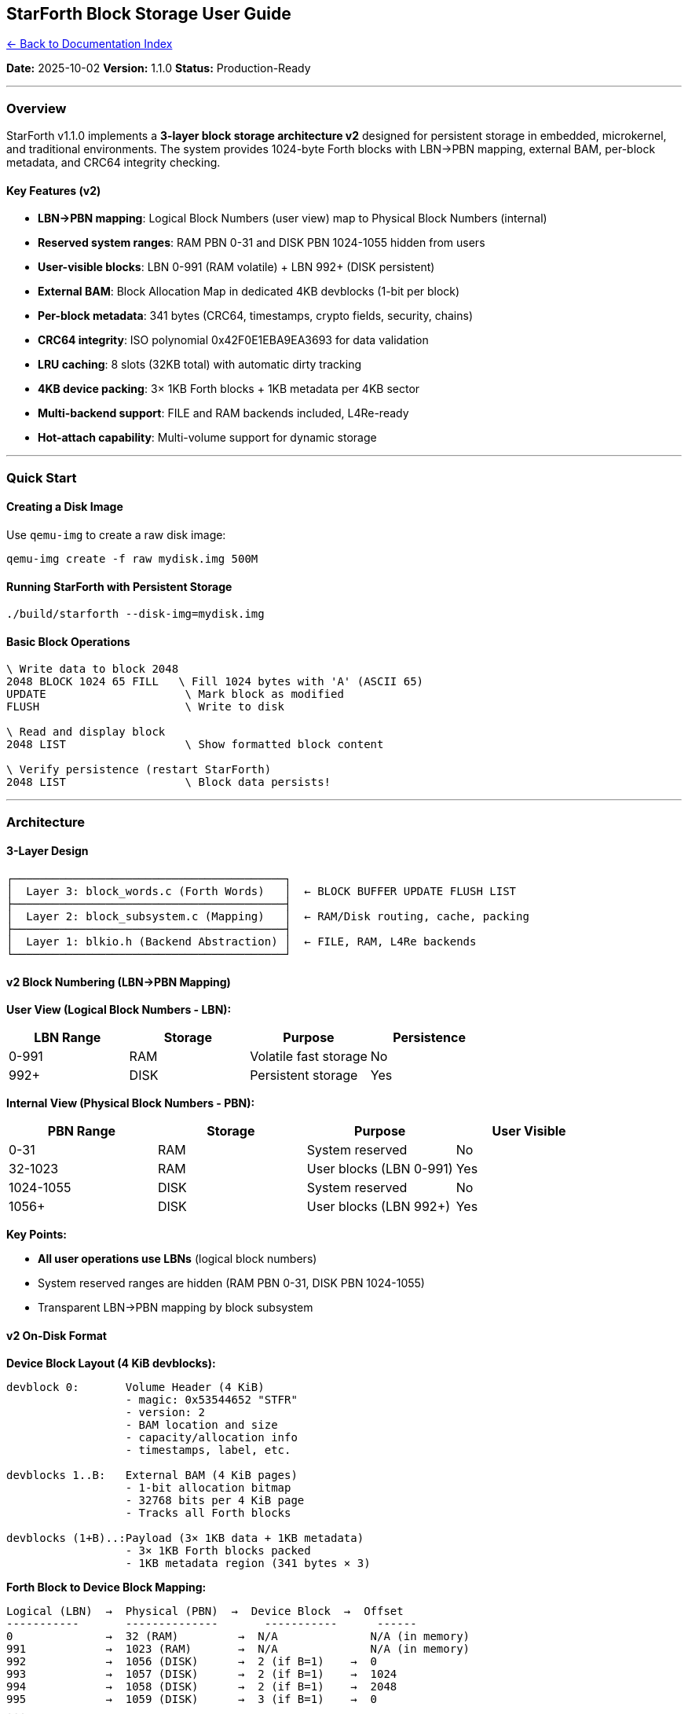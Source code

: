 == StarForth Block Storage User Guide
:toc: left
:toc-title: Contents
:toclevels: 3
xref:../README.adoc[← Back to Documentation Index]



*Date:* 2025-10-02 *Version:* 1.1.0 *Status:* Production-Ready

'''''

=== Overview

StarForth v1.1.0 implements a *3-layer block storage architecture v2*
designed for persistent storage in embedded, microkernel, and
traditional environments. The system provides 1024-byte Forth blocks
with LBN→PBN mapping, external BAM, per-block metadata, and CRC64
integrity checking.

==== Key Features (v2)

* *LBN→PBN mapping*: Logical Block Numbers (user view) map to Physical
Block Numbers (internal)
* *Reserved system ranges*: RAM PBN 0-31 and DISK PBN 1024-1055 hidden
from users
* *User-visible blocks*: LBN 0-991 (RAM volatile) + LBN 992+ (DISK
persistent)
* *External BAM*: Block Allocation Map in dedicated 4KB devblocks (1-bit
per block)
* *Per-block metadata*: 341 bytes (CRC64, timestamps, crypto fields,
security, chains)
* *CRC64 integrity*: ISO polynomial 0x42F0E1EBA9EA3693 for data
validation
* *LRU caching*: 8 slots (32KB total) with automatic dirty tracking
* *4KB device packing*: 3× 1KB Forth blocks + 1KB metadata per 4KB
sector
* *Multi-backend support*: FILE and RAM backends included, L4Re-ready
* *Hot-attach capability*: Multi-volume support for dynamic storage

'''''

=== Quick Start

==== Creating a Disk Image

Use `+qemu-img+` to create a raw disk image:

[source,bash]
----
qemu-img create -f raw mydisk.img 500M
----

==== Running StarForth with Persistent Storage

[source,bash]
----
./build/starforth --disk-img=mydisk.img
----

==== Basic Block Operations

[source,forth]
----
\ Write data to block 2048
2048 BLOCK 1024 65 FILL   \ Fill 1024 bytes with 'A' (ASCII 65)
UPDATE                     \ Mark block as modified
FLUSH                      \ Write to disk

\ Read and display block
2048 LIST                  \ Show formatted block content

\ Verify persistence (restart StarForth)
2048 LIST                  \ Block data persists!
----

'''''

=== Architecture

==== 3-Layer Design

....
┌─────────────────────────────────────────┐
│  Layer 3: block_words.c (Forth Words)   │  ← BLOCK BUFFER UPDATE FLUSH LIST
├─────────────────────────────────────────┤
│  Layer 2: block_subsystem.c (Mapping)   │  ← RAM/Disk routing, cache, packing
├─────────────────────────────────────────┤
│  Layer 1: blkio.h (Backend Abstraction) │  ← FILE, RAM, L4Re backends
└─────────────────────────────────────────┘
....

==== v2 Block Numbering (LBN→PBN Mapping)

*User View (Logical Block Numbers - LBN):*

[cols=",,,",options="header",]
|===
|LBN Range |Storage |Purpose |Persistence
|0-991 |RAM |Volatile fast storage |No
|992+ |DISK |Persistent storage |Yes
|===

*Internal View (Physical Block Numbers - PBN):*

[cols=",,,",options="header",]
|===
|PBN Range |Storage |Purpose |User Visible
|0-31 |RAM |System reserved |No
|32-1023 |RAM |User blocks (LBN 0-991) |Yes
|1024-1055 |DISK |System reserved |No
|1056+ |DISK |User blocks (LBN 992+) |Yes
|===

*Key Points:*

* *All user operations use LBNs* (logical block numbers)
* System reserved ranges are hidden (RAM PBN 0-31, DISK PBN 1024-1055)
* Transparent LBN→PBN mapping by block subsystem

==== v2 On-Disk Format

*Device Block Layout (4 KiB devblocks):*

....
devblock 0:       Volume Header (4 KiB)
                  - magic: 0x53544652 "STFR"
                  - version: 2
                  - BAM location and size
                  - capacity/allocation info
                  - timestamps, label, etc.

devblocks 1..B:   External BAM (4 KiB pages)
                  - 1-bit allocation bitmap
                  - 32768 bits per 4 KiB page
                  - Tracks all Forth blocks

devblocks (1+B)..:Payload (3× 1KB data + 1KB metadata)
                  - 3× 1KB Forth blocks packed
                  - 1KB metadata region (341 bytes × 3)
....

*Forth Block to Device Block Mapping:*

....
Logical (LBN)  →  Physical (PBN)  →  Device Block  →  Offset
-----------       --------------       -----------      ------
0              →  32 (RAM)         →  N/A              N/A (in memory)
991            →  1023 (RAM)       →  N/A              N/A (in memory)
992            →  1056 (DISK)      →  2 (if B=1)    →  0
993            →  1057 (DISK)      →  2 (if B=1)    →  1024
994            →  1058 (DISK)      →  2 (if B=1)    →  2048
995            →  1059 (DISK)      →  3 (if B=1)    →  0
...
....

==== v2 Per-Block Metadata (341 bytes)

Each Forth block has associated metadata stored in the 1KB metadata
region:

[source,c]
----
// Core integrity (16 bytes)
uint64_t checksum;           // CRC64-ISO (poly: 0x42F0E1EBA9EA3693)
uint64_t magic;              // 0x424C4B5F5354524B "BLK_STRK"

// Timestamps (16 bytes)
uint64_t created_time;
uint64_t modified_time;

// Block status (16 bytes)
uint64_t flags;
uint64_t write_count;

// Content identification (32 bytes)
uint64_t content_type;       // 0=empty, 1=source, 2=data, ...
uint64_t encoding;           // 0=ASCII, 1=UTF-8, 2=binary, ...
uint64_t content_length;     // Actual data length ≤ 1024
uint64_t reserved1;

// Cryptographic (64 bytes)
uint64_t entropy[4];         // 256-bit entropy/random seed
uint64_t hash[4];            // SHA-256 hash (optional)

// Security & ownership (40 bytes)
uint64_t owner_id;           // User/process ID
uint64_t permissions;        // rwx-style permissions
uint64_t acl_block;          // Block number containing ACL
uint64_t signature[2];       // 128-bit signature

// Link/chain support (32 bytes)
uint64_t prev_block;         // Previous in chain (0=none)
uint64_t next_block;         // Next in chain (0=none)
uint64_t parent_block;       // Parent/index (0=none)
uint64_t chain_length;       // Total blocks in chain

// Application-specific (120 bytes)
uint64_t app_data[15];       // 15× 64-bit app-defined fields

uint8_t padding[5];          // Total 341 bytes
----

==== External BAM (Block Allocation Map)

*Design:*

* 1-bit per Forth block stored in dedicated 4KB devblocks
* 32768 bits (4096 blocks) per 4KB BAM page
* Dynamic sizing: `+B = ceil(3 * (total_devblocks - 1) / 32768)+`
* Stored externally (not inline) for space efficiency

*Example:*

* 500 MB disk image ≈ 122,000 4KB devblocks
* Total payload devblocks after header = 121,999
* Forth blocks storable = 3 × 121,999 = 365,997
* BAM pages needed = ceil(365,997 / 32768) = 12 pages (48 KB)

==== CRC64 Integrity Checking

All block writes include CRC64 checksum:

[source,c]
----
// Computed on each UPDATE
checksum = compute_crc64(block_data, 1024);

// Verified on each BLOCK read (optional)
if (meta.checksum != compute_crc64(block_data, 1024)) {
    // Corruption detected
}
----

*Polynomial:* ISO 0x42F0E1EBA9EA3693 (CRC64-ISO)

'''''

=== Command Reference

==== Core Block Words

===== `+BLOCK ( u -- addr )+`

Returns address of block `+u+` for reading.

[source,forth]
----
2048 BLOCK  \ Get address of block 2048
DUP C@      \ Read first byte
.           \ Display value
DROP        \ Clean up
----

===== `+BUFFER ( u -- addr )+`

Returns address of block `+u+` for writing (marks as dirty).

[source,forth]
----
2048 BUFFER      \ Get writable buffer
42 OVER C!       \ Write value 42 to first byte
DROP             \ Clean up
UPDATE           \ Mark block as modified
----

===== `+UPDATE ( -- )+`

Marks the current block (SCR) as modified for later flushing.

[source,forth]
----
2048 BLOCK 1024 65 FILL
UPDATE           \ Mark block 2048 as dirty
----

===== `+FLUSH ( -- )+`

Writes all dirty blocks to disk immediately.

[source,forth]
----
UPDATE
FLUSH            \ Write all pending changes to disk
----

===== `+SAVE-BUFFERS ( -- )+`

Writes all dirty RAM and disk blocks to storage.

[source,forth]
----
\ Modify several blocks
1024 BUFFER 1024 65 FILL DROP UPDATE
1025 BUFFER 1024 66 FILL DROP UPDATE
SAVE-BUFFERS     \ Write all changes
----

===== `+LIST ( u -- )+`

Displays block `+u+` in formatted 16-line × 64-character layout.

[source,forth]
----
2048 LIST        \ Show block 2048

\ Output:
\ Block 2048
\ 00: AAAAAAAAAAAAAAAAAAAAAAAAAAAAAAAAAAAAAAAAAAAAAAAAAAAAAAAAAAAAAAAA
\ 01: AAAAAAAAAAAAAAAAAAAAAAAAAAAAAAAAAAAAAAAAAAAAAAAAAAAAAAAAAAAAAAAA
\ ...
\ 15: AAAAAAAAAAAAAAAAAAAAAAAAAAAAAAAAAAAAAAAAAAAAAAAAAAAAAAAAAAAAAAAA
----

===== `+LOAD ( u -- )+`

Loads and interprets block `+u+` as Forth source code (future feature).

[source,forth]
----
\ Store Forth source in block 2000
\ Then execute it:
2000 LOAD        \ Future: interprets block as source
----

===== `+THRU ( u1 u2 -- )+`

Loads blocks u1 through u2 sequentially.

[source,forth]
----
2000 2005 THRU   \ Future: load blocks 2000-2005
----

===== `+SCR ( -- addr )+`

Returns address of SCR (Screen) variable holding current block number.

[source,forth]
----
SCR @            \ Get current block number
----

'''''

=== Usage Examples

==== Example 1: Simple Block Storage

[source,forth]
----
\ Create and store data
2048 BLOCK           \ Get block address
1024 67 FILL         \ Fill with 'C'
UPDATE FLUSH         \ Save to disk

\ Verify (restart program)
2048 LIST            \ Shows all 'C's
----

==== Example 2: Structured Data Storage

[source,forth]
----
\ Define a record structure (32 bytes)
\ Offset  Size  Field
\ 0       8     ID (cell)
\ 8       8     Timestamp (cell)
\ 16      8     Value (cell)
\ 24      8     Flags (cell)

: RECORD-SIZE 32 ;
: RECORDS-PER-BLOCK 1024 RECORD-SIZE / ;  ( 32 records per block )

: RECORD-ADDR ( block# record# -- addr )
  RECORD-SIZE * SWAP BLOCK + ;

: SAVE-RECORD ( id timestamp value flags block# record# -- )
  RECORD-ADDR >R          ( -- id ts val flags ) ( R: addr )
  R@ 24 + !               ( store flags )
  R@ 16 + !               ( store value )
  R@ 8 + !                ( store timestamp )
  R> !                    ( store id )
  UPDATE FLUSH ;

\ Example usage
42 12345678 100 0 2048 0 SAVE-RECORD  \ Save first record in block 2048
----

==== Example 3: Block-Based Text Editor Buffer

[source,forth]
----
\ Simple line-based text buffer (16 lines × 64 chars)

: LINE-SIZE 64 ;
: LINES-PER-BLOCK 16 ;

: LINE-ADDR ( block# line# -- addr )
  LINE-SIZE * SWAP BLOCK + ;

: CLEAR-LINE ( block# line# -- )
  LINE-ADDR LINE-SIZE 32 FILL  \ Fill with spaces
  UPDATE ;

: WRITE-LINE ( c-addr u block# line# -- )
  LINE-ADDR SWAP LINE-SIZE MIN MOVE
  UPDATE ;

\ Example: Clear line 5 of block 2048
2048 5 CLEAR-LINE FLUSH
----

==== Example 4: Persistent Stack

[source,forth]
----
\ Save stack to block storage

: STACK-BLOCK 3000 ;  \ Use block 3000 for stack storage

: SAVE-STACK ( -- )
  DEPTH DUP 128 > IF DROP 128 THEN  \ Limit to 128 items
  DUP STACK-BLOCK BUFFER !          \ Store depth
  0 DO
    I 1+ PICK                        \ Get stack item
    STACK-BLOCK BUFFER I 1+ CELLS + !
  LOOP
  UPDATE FLUSH ;

: RESTORE-STACK ( -- )
  STACK-BLOCK BLOCK @                \ Get saved depth
  DUP 0 DO
    STACK-BLOCK BLOCK I 1+ CELLS + @
  LOOP ;

\ Usage
10 20 30 40 50  \ Put data on stack
SAVE-STACK       \ Save to disk
\ Restart program
RESTORE-STACK    \ Stack now has: 10 20 30 40 50
----

'''''

=== Command-Line Options

==== Block Storage Options

[source,bash]
----
# Use a disk image file
./build/starforth --disk-img=<path>

# Open disk read-only (no writes)
./build/starforth --disk-img=<path> --disk-ro

# Use RAM fallback (default: 1MB)
./build/starforth --ram-disk=<MB>

# Set Forth block size (default: 1024 bytes)
./build/starforth --fbs=<bytes>
----

==== Examples

[source,bash]
----
# Production mode with persistent storage
./build/starforth --disk-img=./disks/production.img

# Development mode with 64MB RAM disk
./build/starforth --ram-disk=64

# Read-only access to existing disk
./build/starforth --disk-img=./disks/production.img --disk-ro

# Custom block size (advanced)
./build/starforth --disk-img=./disks/custom.img --fbs=2048
----

'''''

=== Performance Considerations

==== Block Caching

* *Cache size*: 8 slots (8 × 4KB = 32KB cache)
* *LRU eviction*: Least recently used blocks evicted first
* *Dirty tracking*: Only modified blocks written to disk
* *Automatic flush*: On `+FLUSH+` or program exit

==== Optimization Tips

[arabic]
. *Batch operations*: Group multiple block updates, then `+FLUSH+` once
. *Use UPDATE*: Mark blocks dirty only when actually modified
. *Sequential access*: Access blocks in order for better cache locality
. *Avoid block 0*: Reserved for metadata, never accessible

==== Performance Metrics

[cols=",,",options="header",]
|===
|Operation |Time (typical) |Notes
|BLOCK (cached) |~100ns |Memory access only
|BLOCK (disk) |~10-100μs |Depends on storage device
|FLUSH (1 blk) |~10-100μs |Single block write
|FLUSH (all) |~0.1-1ms |All dirty blocks (max 8)
|===

'''''

=== Integration with L4Re

StarForth’s block storage is designed for L4Re microkernel integration:

==== L4Re Backend Architecture

[source,c]
----
// Add these backends for L4Re:

// 1. Dataspace backend (blkio_l4ds.c)
blkio_open_l4ds(l4re_ds_t dataspace, ...);

// 2. IPC service backend (blkio_l4svc.c)
blkio_open_l4svc(l4_cap_idx_t service_cap, ...);
----

==== Example L4Re Integration

[source,c]
----
#include <l4/re/dataspace>
#include "blkio.h"

// Create L4Re dataspace for block storage
l4re_ds_t ds = l4re_env->mem_alloc->alloc(512 * 1024 * 1024);

// Attach to block subsystem
blkio_dev_t dev;
blkio_open_l4ds(&dev, ds, 0, 0, 1024, ...);
blk_subsys_attach_device(&dev);

// Now Forth BLOCK words work with L4Re dataspace!
----

'''''

=== Troubleshooting

==== Common Issues

===== 1. "`Failed to open disk image`"

*Cause*: File doesn’t exist or insufficient permissions

*Solution*:

[source,bash]
----
# Create disk image
qemu-img create -f raw mydisk.img 500M

# Fix permissions
chmod 644 mydisk.img
----

===== 2. "`Block 0 is reserved`"

*Cause*: Attempting to access block 0 (metadata block)

*Solution*: Use blocks 1+ for data storage

[source,forth]
----
\ Wrong:
0 BLOCK  \ ERROR: block 0 reserved

\ Correct:
1 BLOCK  \ Use block 1 or higher
----

===== 3. Data not persisting

*Cause*: Forgot to call `+UPDATE+` and `+FLUSH+`

*Solution*: Always update and flush after modifications

[source,forth]
----
2048 BLOCK 1024 65 FILL
UPDATE        \ ← Don't forget this!
FLUSH         \ ← And this!
----

===== 4. "`No disk device for block`"

*Cause*: No disk image attached, trying to access block 1024+

*Solution*: Run with `+--disk-img+` option

[source,bash]
----
./build/starforth --disk-img=mydisk.img
----

'''''

=== Advanced Topics

==== Multi-Volume Support

StarForth supports multiple block devices (future feature):

[source,forth]
----
\ Future API design
: ATTACH-VOLUME ( device-id -- )  \ Attach storage device
: DETACH-VOLUME ( device-id -- )  \ Detach storage device
: VOLUME-INFO ( -- blocks size )   \ Query attached storage
----

==== Block Metadata

Block 0 is reserved for volume metadata:

[source,c]
----
typedef struct {
    uint32_t magic;           // 0x53544652 "STFR"
    uint32_t version;         // Format version
    uint32_t total_volumes;   // Number of volumes
    uint32_t flags;           // Volume flags
    char     label[64];       // Volume label
    uint8_t  reserved[944];   // Padding to 1024 bytes
} blk_volume_meta_t;
----

==== Custom Backends

To add a new storage backend:

[arabic]
. Implement `+blkio.h+` interface:
+
[source,c]
----
int blkio_read(blkio_dev_t *dev, uint32_t block, void *buf);
int blkio_write(blkio_dev_t *dev, uint32_t block, const void *buf);
int blkio_flush(blkio_dev_t *dev);
int blkio_info(blkio_dev_t *dev, blkio_info_t *info);
int blkio_close(blkio_dev_t *dev);
----
. Add to `+blkio_factory_open()+` in `+src/blkio_factory.c+`
. Test with block words

'''''

=== API Reference

==== C API (Block Subsystem)

[source,c]
----
#include "block_subsystem.h"

// Initialize block subsystem
int blk_subsys_init(VM *vm, uint8_t *ram_base, size_t ram_size);

// Attach storage device
int blk_subsys_attach_device(struct blkio_dev *dev);

// Get block buffer (read-only or writable)
uint8_t *blk_get_buffer(uint32_t block_num, int writable);

// Mark block as modified
int blk_update(uint32_t block_num);

// Flush blocks to disk
int blk_flush(uint32_t block_num);  // 0 = flush all

// Check if block number is valid
int blk_is_valid(uint32_t block_num);

// Get total available blocks
uint32_t blk_get_total_blocks(void);

// Shutdown block subsystem
int blk_subsys_shutdown(void);
----

==== Return Codes

[source,c]
----
enum {
    BLK_OK           =  0,    // Success
    BLK_EINVAL       = -1,    // Invalid parameter
    BLK_ERANGE       = -2,    // Block out of range
    BLK_EIO          = -3,    // I/O error
    BLK_ENODEV       = -4,    // No device attached
    BLK_ERESERVED    = -5,    // Block 0 reserved
    BLK_EDIRTY       = -6     // Unflushed dirty blocks
};
----

'''''

=== Best Practices

==== 1. Always Flush After Critical Operations

[source,forth]
----
\ Good practice
2048 BLOCK 1024 65 FILL
UPDATE FLUSH  \ Ensure data is written

\ Risky (data may be lost on crash)
2048 BLOCK 1024 65 FILL
\ Forgot UPDATE and FLUSH!
----

==== 2. Use RAM Blocks for Temporary Data

[source,forth]
----
\ Fast temporary storage (blocks 1-1023)
100 BUFFER 1024 0 FILL  \ Quick temporary buffer
\ No need for FLUSH - RAM only

\ Persistent storage (blocks 1024+)
2048 BUFFER 1024 0 FILL
UPDATE FLUSH  \ Required for persistence
----

==== 3. Validate Block Numbers

[source,forth]
----
: SAFE-BLOCK ( u -- addr | 0 )
  DUP 0= IF DROP 0 EXIT THEN    \ Reject block 0
  DUP 1024 < IF DROP 0 EXIT THEN \ Reject RAM blocks if you want disk only
  BLOCK ;
----

==== 4. Handle Errors Gracefully

[source,forth]
----
: TRY-BLOCK ( u -- addr flag )
  BLOCK DUP 0<> ;  \ Returns address and success flag

: SAFE-OPERATION ( u -- )
  TRY-BLOCK IF
    \ Block available, do work
    1024 65 FILL UPDATE FLUSH
  ELSE
    ." Block not available" CR
  THEN ;
----

'''''

=== Testing

==== Manual Testing

[source,forth]
----
\ Test 1: Write and read
2048 BLOCK 1024 65 FILL UPDATE FLUSH
2048 LIST  \ Should show all 'A's

\ Test 2: Persistence (restart program between commands)
2048 BLOCK 1024 66 FILL UPDATE FLUSH
\ Restart
2048 LIST  \ Should show all 'B's

\ Test 3: Multiple blocks
2048 BLOCK 1024 65 FILL UPDATE
2049 BLOCK 1024 66 FILL UPDATE
2050 BLOCK 1024 67 FILL UPDATE
FLUSH
2048 LIST  \ 'A's
2049 LIST  \ 'B's
2050 LIST  \ 'C's
----

==== Automated Testing

Run the block word tests:

[source,bash]
----
./build/starforth --run-tests | grep "Block Words"
----

'''''

=== Changelog

==== Version 1.1.0 (2025-10-02)

* ✅ Block persistence implemented (FILE backend)
* ✅ LIST command with formatted output
* ✅ FILL now works with block buffers
* ✅ 3-layer architecture complete
* ✅ LRU caching with dirty tracking
* ✅ 4KB device alignment
* ✅ qemu-img compatibility

==== Version 1.0.0

* Basic block words (BLOCK, BUFFER, UPDATE)
* RAM-only storage
* In-memory cache

'''''

=== Further Reading

* *ARCHITECTURE.md*: VM internals and memory model
* *docs/l_4_re_blkio_endpoints.md*: L4Re integration details
* *FORTH-79.txt*: Block words specification
* *src/block_subsystem.c*: Implementation details

'''''

*End of Block Storage User Guide*
